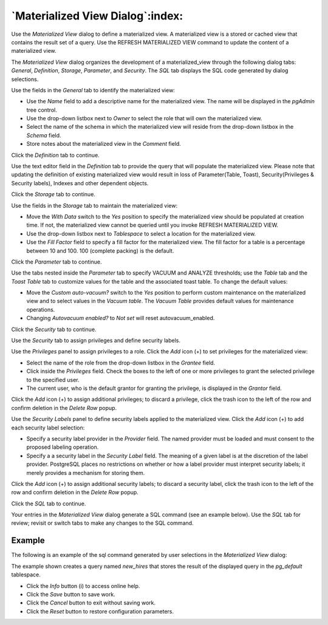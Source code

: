 .. _materialized_view_dialog:

*********************************
`Materialized View Dialog`:index:
*********************************

Use the *Materialized View* dialog to define a materialized view. A materialized
view is a stored or cached view that contains the result set of a query. Use
the REFRESH MATERIALIZED VIEW command to update the content of a materialized
view.

The *Materialized View* dialog organizes the development of a materialized_view
through the following dialog tabs: *General*, *Definition*, *Storage*,
*Parameter*, and *Security*. The *SQL* tab displays the SQL code generated by
dialog selections.

.. image:: images/materialized_view_general.png
    :alt: Materialized view dialog general tab
    :align: center

Use the fields in the *General* tab to identify the materialized view:

* Use the *Name* field to add a descriptive name for the materialized view. The
  name will be displayed in the *pgAdmin* tree control.
* Use the drop-down listbox next to *Owner* to select the role that will own
  the materialized view.
* Select the name of the schema in which the materialized view will reside from
  the drop-down listbox in the *Schema* field.
* Store notes about the materialized view in the *Comment* field.

Click the *Definition* tab to continue.

.. image:: images/materialized_view_definition.png
    :alt: Materialized view dialog definition tab
    :align: center

Use the text editor field in the *Definition* tab to provide the query that will
populate the materialized view. Please note that updating the definition of existing
materialized view would result in loss of Parameter(Table, Toast), Security(Privileges & Security labels),
Indexes and other dependent objects.

Click the *Storage* tab to continue.

.. image:: images/materialized_view_storage.png
    :alt: Materialized view dialog storage tab
    :align: center

Use the fields in the *Storage* tab to maintain the materialized view:

* Move the *With Data* switch to the *Yes* position to specify the materialized
  view should be populated at creation time. If not, the materialized view
  cannot be queried until you invoke REFRESH MATERIALIZED VIEW.
* Use the drop-down listbox next to *Tablespace* to select a location for the
  materialized view.
* Use the *Fill Factor* field to specify a fill factor for the materialized
  view. The fill factor for a table is a percentage between 10 and 100. 100
  (complete packing) is the default.

Click the *Parameter* tab to continue.

.. image:: images/materialized_view_parameter.png
    :alt: Materialized view dialog parameter tab
    :align: center

Use the tabs nested inside the *Parameter* tab to specify VACUUM and ANALYZE
thresholds; use the *Table* tab and the *Toast Table* tab to customize values
for the table and the associated toast table. To change the default values:

* Move the *Custom auto-vacuum?* switch to the *Yes* position to perform custom
  maintenance on the materialized view and to select values in the
  *Vacuum table*. The *Vacuum Table* provides default values for maintenance
  operations.
* Changing *Autovacuum enabled?* to *Not set* will reset autovacuum_enabled.

Click the *Security* tab to continue.

.. image:: images/materialized_view_security.png
    :alt: Materialized view dialog security tab
    :align: center

Use the *Security* tab to assign privileges and define security labels.

Use the *Privileges* panel to assign privileges to a role. Click the *Add* icon
(+) to set privileges for the materialized view:

* Select the name of the role from the drop-down listbox in the *Grantee* field.
* Click inside the *Privileges* field. Check the boxes to the left of one or
  more privileges to grant the selected privilege to the specified user.
* The current user, who is the default grantor for granting the privilege, is displayed in the *Grantor* field.

Click the *Add* icon (+) to assign additional privileges; to discard a
privilege, click the trash icon to the left of the row and confirm deletion in
the *Delete Row* popup.

Use the *Security Labels* panel to define security labels applied to the
materialized view. Click the *Add* icon (+) to add each security label
selection:

* Specify a security label provider in the *Provider* field. The named provider
  must be loaded and must consent to the proposed labeling operation.
* Specify a a security label in the *Security Label* field. The meaning of a
  given label is at the discretion of the label provider. PostgreSQL places no
  restrictions on whether or how a label provider must interpret security
  labels; it merely provides a mechanism for storing them.

Click the *Add* icon (+) to assign additional security labels; to discard a
security label, click the trash icon to the left of the row and confirm deletion
in the *Delete Row* popup.

Click the *SQL* tab to continue.

Your entries in the *Materialized View* dialog generate a SQL command (see an
example below). Use the *SQL* tab for review; revisit or switch tabs to make any
changes to the SQL command.

Example
*******

The following is an example of the sql command generated by user selections in
the *Materialized View* dialog:

.. image:: images/materialized_view_sql.png
    :alt: Materialized view dialog sql tab
    :align: center

The example shown creates a query named *new_hires* that stores the result of
the displayed query in the *pg_default* tablespace.

* Click the *Info* button (i) to access online help.
* Click the *Save* button to save work.
* Click the *Cancel* button to exit without saving work.
* Click the *Reset* button to restore configuration parameters.
